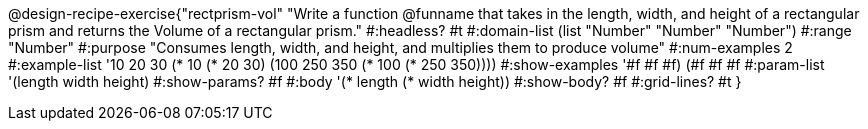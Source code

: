 @design-recipe-exercise{"rectprism-vol"
"Write a function @funname that takes in the length, width, and height of a rectangular prism and returns the Volume of a rectangular prism."
#:headless? #t
#:domain-list (list "Number" "Number" "Number")
#:range "Number"
#:purpose "Consumes length, width, and height, and multiplies them to produce volume"
#:num-examples 2
#:example-list '(( 10  20  30 (*  10  (* 20  30)))
             (100 250 350 (* 100 (* 250 350))))
#:show-examples '((#f #f #f) (#f #f #f))
#:param-list '(length width height)
#:show-params? #f
#:body '(* length (* width height))
#:show-body? #f
#:grid-lines? #t
}
